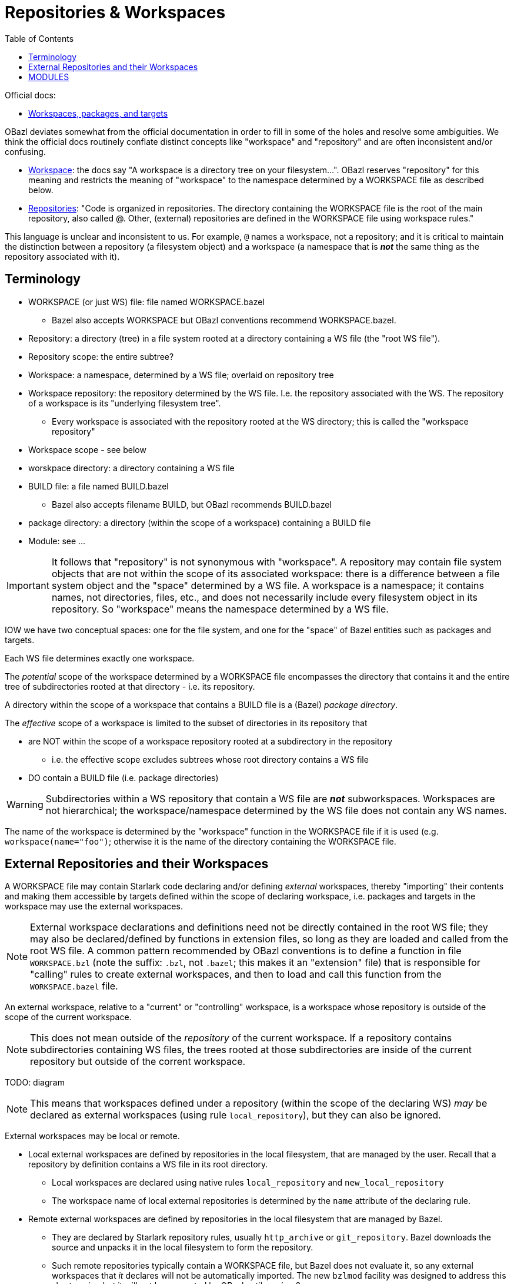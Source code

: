 = Repositories & Workspaces
:page-permalink: /:path/repositories
:page-layout: page_bazel
:page-pkg: bazel
:page-doc: ug
:page-tags: [bazel]
:page-keywords: notes, tips, cautions, warnings, admonitions
:page-last_updated: Nov 8 2023
// :toc-title:
:toc: true


Official docs:

* link:https://bazel.build/concepts/build-ref["Workspaces, packages, and targets",window="_blank"]

OBazl deviates somewhat from the official documentation in order to
fill in some of the holes and resolve some ambiguities. We think the
official docs routinely conflate distinct concepts like "workspace"
and "repository" and are often inconsistent and/or confusing.

* link:https://bazel.build/concepts/build-ref#workspace[Workspace,window="_blank"]:  the docs say "A workspace is a directory tree on your filesystem...". OBazl reserves "repository" for this meaning and restricts the meaning of "workspace" to the namespace determined by a WORKSPACE file as described below.

* link:https://bazel.build/concepts/build-ref#repositories[Repositories,window="_blank"]: "Code is organized in repositories. The directory containing the WORKSPACE file is the root of the main repository, also called @. Other, (external) repositories are defined in the WORKSPACE file using workspace rules."

This language is unclear and inconsistent to us. For example, `@`
names a workspace, not a repository; and it is critical to maintain
the distinction between a repository (a filesystem object) and a
workspace (a namespace that is *_not_* the same thing as the
repository associated with it).

== Terminology

* WORKSPACE (or just WS) file: file named WORKSPACE.bazel
** Bazel also accepts WORKSPACE but OBazl conventions recommend WORKSPACE.bazel.
* Repository: a directory (tree) in a file system rooted at a directory containing a WS file (the "root WS file").
* Repository scope: the entire subtree?
* Workspace: a namespace, determined by a WS file; overlaid on repository tree
* Workspace repository: the repository determined by the WS file. I.e.
  the repository associated with the WS. The repository of a workspace
  is its "underlying filesystem tree".
** Every workspace is associated with the repository rooted at the WS
   directory; this is called the "workspace repository"
* Workspace scope - see below
* worskpace directory: a directory containing a WS file
* BUILD file: a file named BUILD.bazel
** Bazel also accepts filename BUILD, but OBazl recommends BUILD.bazel
* package directory: a directory (within the scope of a workspace) containing a BUILD file
* Module: see ...

IMPORTANT: It follows that "repository" is not synonymous with
"workspace". A repository may contain file system objects that are not
within the scope of its associated workspace: there is a difference
between a file system object and the "space" determined by a WS file.
A workspace is a namespace; it contains names, not directories, files,
etc., and does not necessarily include every filesystem object in its
repository. So "workspace" means the namespace determined by a WS
file.

IOW we have two conceptual spaces: one for the file system, and one
for the "space" of Bazel entities such as packages and targets.


Each WS file determines exactly one workspace.

The _potential_ scope of the workspace determined by a WORKSPACE file
encompasses the directory that contains it and the entire
tree of subdirectories rooted at that directory - i.e. its repository.

A directory within the scope of a workspace that contains a BUILD file
is a (Bazel) _package directory_.

The _effective_ scope of a workspace is limited to the subset of
directories in its repository that

* are NOT within the scope of a workspace repository rooted at a subdirectory in the repository
** i.e. the effective scope excludes subtrees whose root directory contains a WS file
* DO contain a BUILD file (i.e. package directories)

WARNING: Subdirectories within a WS repository that contain a WS file
are *_not_* subworkspaces. Workspaces are not hierarchical; the
workspace/namespace determined by the WS file does not contain any WS names.

The name of the workspace is determined by the "workspace" function in
the WORKSPACE file if it is used (e.g. `workspace(name="foo")`;
otherwise it is the name of the directory containing the WORKSPACE
file.

== External Repositories and their Workspaces

A WORKSPACE file may contain Starlark code declaring and/or defining
_external_ workspaces, thereby "importing" their contents and making
them accessible by targets defined within the scope of declaring
workspace, i.e. packages and targets in the workspace may use the
external workspaces.

NOTE: External workspace declarations and definitions need not be
directly contained in the root WS file; they may also be
declared/defined by functions in extension files, so long as they are
loaded and called from the root WS file. A common pattern recommended
by OBazl conventions is to define a function in file `WORKSPACE.bzl`
(note the suffix: `.bzl`, not `.bazel`; this makes it an "extension"
file) that is responsible for "calling" rules to create external
workspaces, and then to load and call this function from the
`WORKSPACE.bazel` file.

An external workspace, relative to a "current" or "controlling"
 workspace, is a workspace whose repository is outside of the scope of
 the current workspace.

NOTE: This does not mean outside of the _repository_ of the current
workspace. If a repository contains subdirectories containing WS
files, the trees rooted at those subdirectories are inside of the
current repository but outside of the corrent workspace.

TODO: diagram

NOTE: This means that workspaces defined under a repository (within
the scope of the declaring WS) _may_ be declared as external
workspaces (using rule `local_repository`), but they can also be
ignored.

External workspaces may be local or remote.

* Local external workspaces are defined by repositories in the local
  filesystem, that are managed by the user. Recall that a repository
  by definition contains a WS file in its root directory.

** Local workspaces are declared using native rules `local_repository`
   and `new_local_repository`

** The workspace name of local external repositories is determined by
   the `name` attribute of the declaring rule.

* Remote external workspaces are defined by repositories in the local
  filesystem that are managed by Bazel.

** They are declared by Starlark repository rules, usually
  `http_archive` or `git_repository`. Bazel downloads the source and
  unpacks it in the local filesystem to form the repository.

** Such remote repositories typically contain a WORKSPACE file, but
   Bazel does not evaluate it, so any external workspaces that _it_
   declares will not be automatically imported. The new `bzlmod`
   facility was designed to address this shortcoming but it will not
   be supported by OBazl until version 3.

** The name attribute of the repo rule determines the workspace name.
Bazel will download and unpack the remote repo into a directory of
that name.

* User-defined repository rules may create local repositories from
  either local or remote resources. That is, they may create local
  repositories by creating/copying/symlinking artifacts in the local
  filesystem or by downloading them.

CAUTION: When building with remote caching and/or executation,
locations may be on other machines. TODO: articulate this.

Once a workspace is declared and defined, the location of its
underlying repository in the file system is invisible to starlark code
that references it.


So repositories contain (in addition to the root WORKSPACE file)
BUILD.bazel files, .bzl extension files, source files etc., but not
(strictly speaking) packages or targets. Workspaces contain Bazel
packages and targets (i.e. labels), the variables and functions
defined in extension files (what else?), but not directories or files.
Note that source file names do double duty: they are contained as
filenames in the repository, and as target names in the namespace.

== MODULES

Bazel module definition: "A module is essentially a Bazel project that
can have multiple versions..." This is useless since "Bazel project"
is undefined.

"The MODULE.bazel file should be located at the root of the workspace
directory (next to the WORKSPACE file)."

Regarding module dependencies: "In your workspace, each module then
gets turned into a repo."

The MODULE.bazel file specifies dependencies, but does not use
repository rules to do so. I.e. it specifies module deps, not
repository deps. The specified module (name plus version) is resolved
by a Bazel registry, which contains the metadata Bazel needs to figure
out hhow to obtain the repository. Note that this mechanism does not
use repository rules.

That is, each module is associated with repository, and thus a
namespace (repositories must contain a WORKSPACE file). But the
namespace is determined by the module(name=...) function (contained in
the MODULE.bazel file of the repository) rather than a repo rule or
the WORKSPACE file.

Q: what if the WORKSPACE file contains a workspace(name=...) that does
not match the module name?

Q: what if the module name in a downloaded MODULE.bazel file does not
match the name used in bazel_dep(name=...)? (Presumably the registry
would prevent this from happening?)

Q: can we have both repo rules in WORKSPACE.bazel and bazel_dep rules
in MODULE.bazel?

So MODULE.bazel gives us the module name, and that serves as the
namespace name.

ALIASES

The local_repository and new_local_repository rules support the
repo_mapping attribute that defines aliasing.

The 'bind' repo rule, although "not recommended", can also define aliases.

Q: can aliasing affect module naming? The repository associated with a
module could have local repos, no? But aliasing is scoped.

'''

"Repository Rules" https://bazel.build/rules/repository_rules

This section covers user-defined repo rules.

"An external repository is a rule ...".  Sigh.

"Each external repository rule creates its own workspace, with its own BUILD files and artifacts..."

The implementation of a repo rule "describe[s] how to create the
repository, its content and BUILD files."

Bazel-defined repo rules are called "workspace rules".

"Workspace Rules" https://bazel.build/reference/be/workspace

"Native":

* local_repository - "Allows targets from a local directory to be bound..." This seems to mean "local directory configured as a repo" or something like that.
* new_local_repository - "Allows a local directory to be turned into a Bazel repository..."

"Starlark" repo rules:

Git repository rules https://bazel.build/rules/lib/repo/git:

* git_repository - "Clone an external git repository..."
* new_git_repository - "Clone an external git repository..."

Http repository rules:

* http_archive - "Downloads a Bazel repository..."
* http_file
* http_jar




What is a "repository"?



https://bazel.build/docs/bzlmod#modules

"In your workspace, each module then gets turned into a repo."

